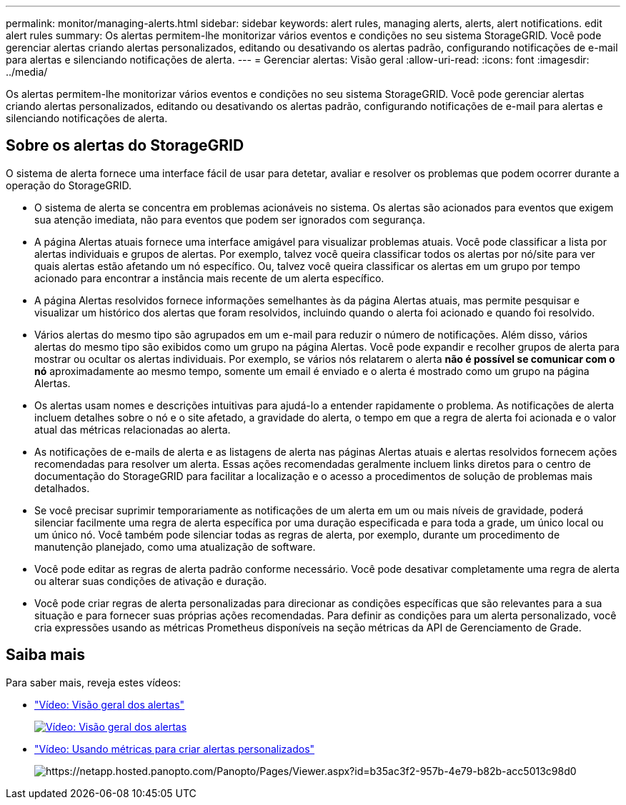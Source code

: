 ---
permalink: monitor/managing-alerts.html 
sidebar: sidebar 
keywords: alert rules, managing alerts, alerts, alert notifications. edit alert rules 
summary: Os alertas permitem-lhe monitorizar vários eventos e condições no seu sistema StorageGRID. Você pode gerenciar alertas criando alertas personalizados, editando ou desativando os alertas padrão, configurando notificações de e-mail para alertas e silenciando notificações de alerta. 
---
= Gerenciar alertas: Visão geral
:allow-uri-read: 
:icons: font
:imagesdir: ../media/


[role="lead"]
Os alertas permitem-lhe monitorizar vários eventos e condições no seu sistema StorageGRID. Você pode gerenciar alertas criando alertas personalizados, editando ou desativando os alertas padrão, configurando notificações de e-mail para alertas e silenciando notificações de alerta.



== Sobre os alertas do StorageGRID

O sistema de alerta fornece uma interface fácil de usar para detetar, avaliar e resolver os problemas que podem ocorrer durante a operação do StorageGRID.

* O sistema de alerta se concentra em problemas acionáveis no sistema. Os alertas são acionados para eventos que exigem sua atenção imediata, não para eventos que podem ser ignorados com segurança.
* A página Alertas atuais fornece uma interface amigável para visualizar problemas atuais. Você pode classificar a lista por alertas individuais e grupos de alertas. Por exemplo, talvez você queira classificar todos os alertas por nó/site para ver quais alertas estão afetando um nó específico. Ou, talvez você queira classificar os alertas em um grupo por tempo acionado para encontrar a instância mais recente de um alerta específico.
* A página Alertas resolvidos fornece informações semelhantes às da página Alertas atuais, mas permite pesquisar e visualizar um histórico dos alertas que foram resolvidos, incluindo quando o alerta foi acionado e quando foi resolvido.
* Vários alertas do mesmo tipo são agrupados em um e-mail para reduzir o número de notificações. Além disso, vários alertas do mesmo tipo são exibidos como um grupo na página Alertas. Você pode expandir e recolher grupos de alerta para mostrar ou ocultar os alertas individuais. Por exemplo, se vários nós relatarem o alerta *não é possível se comunicar com o nó* aproximadamente ao mesmo tempo, somente um email é enviado e o alerta é mostrado como um grupo na página Alertas.
* Os alertas usam nomes e descrições intuitivas para ajudá-lo a entender rapidamente o problema. As notificações de alerta incluem detalhes sobre o nó e o site afetado, a gravidade do alerta, o tempo em que a regra de alerta foi acionada e o valor atual das métricas relacionadas ao alerta.
* As notificações de e-mails de alerta e as listagens de alerta nas páginas Alertas atuais e alertas resolvidos fornecem ações recomendadas para resolver um alerta. Essas ações recomendadas geralmente incluem links diretos para o centro de documentação do StorageGRID para facilitar a localização e o acesso a procedimentos de solução de problemas mais detalhados.
* Se você precisar suprimir temporariamente as notificações de um alerta em um ou mais níveis de gravidade, poderá silenciar facilmente uma regra de alerta específica por uma duração especificada e para toda a grade, um único local ou um único nó. Você também pode silenciar todas as regras de alerta, por exemplo, durante um procedimento de manutenção planejado, como uma atualização de software.
* Você pode editar as regras de alerta padrão conforme necessário. Você pode desativar completamente uma regra de alerta ou alterar suas condições de ativação e duração.
* Você pode criar regras de alerta personalizadas para direcionar as condições específicas que são relevantes para a sua situação e para fornecer suas próprias ações recomendadas. Para definir as condições para um alerta personalizado, você cria expressões usando as métricas Prometheus disponíveis na seção métricas da API de Gerenciamento de Grade.




== Saiba mais

Para saber mais, reveja estes vídeos:

* https://netapp.hosted.panopto.com/Panopto/Pages/Viewer.aspx?id=2680a74f-070c-41c2-bcd3-acc5013c9cdd["Vídeo: Visão geral dos alertas"^]
+
[link=https://netapp.hosted.panopto.com/Panopto/Pages/Viewer.aspx?id=2680a74f-070c-41c2-bcd3-acc5013c9cdd]
image::../media/video-screenshot-alert-overview.png[Vídeo: Visão geral dos alertas]

* https://netapp.hosted.panopto.com/Panopto/Pages/Viewer.aspx?id=b35ac3f2-957b-4e79-b82b-acc5013c98d0["Vídeo: Usando métricas para criar alertas personalizados"^]
+
image::../media/video-screenshot-alert-create-custom.png["https://netapp.hosted.panopto.com/Panopto/Pages/Viewer.aspx?id=b35ac3f2-957b-4e79-b82b-acc5013c98d0"[]Vídeo: Usando métricas para criar alertas personalizados]


